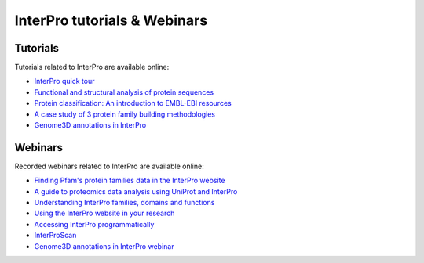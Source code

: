 ########
InterPro tutorials & Webinars
########

****
Tutorials
****

Tutorials related to InterPro are available online:

- `InterPro quick tour <https://www.ebi.ac.uk/training/online/course/interpro-quick-tour>`_
- `Functional and structural analysis of protein sequences <https://www.ebi.ac.uk/training/online/course/interpro-functional-and-structural-analysis-protei>`_
- `Protein classification: An introduction to EMBL-EBI resources <https://www.ebi.ac.uk/training/online/course/protein-classification-introduction-embl-ebi-resou>`_
- `A case study of 3 protein family building methodologies <https://www.ebi.ac.uk/training/online/course/interpro-case-study-3-protein-family-building-methodologies>`_
- `Genome3D annotations in InterPro <https://www.ebi.ac.uk/training/online/course/genome3d-annotations-interpro>`_

****
Webinars
****

Recorded webinars related to InterPro are available online:

- `Finding Pfam's protein families data in the InterPro website <https://www.ebi.ac.uk/training/events/finding-pfam-protein-families-data-interpro-website>`_
- `A guide to proteomics data analysis using UniProt and InterPro <https://www.ebi.ac.uk/training/events/guide-proteomics-data-analysis-using-uniprot-and-interpro/>`_
- `Understanding InterPro families, domains and functions <https://www.ebi.ac.uk/training/online/course/understanding-interpro-families-domains-and-functions>`_
- `Using the InterPro website in your research <https://www.ebi.ac.uk/training/online/course/using-interpro-website-your-research>`_
- `Accessing InterPro programmatically <https://www.ebi.ac.uk/training/online/course/accessing-interpro-programmatically>`_
- `InterProScan <https://www.ebi.ac.uk/training/online/course/interproscan>`_
- `Genome3D annotations in InterPro webinar <https://www.ebi.ac.uk/training/online/course/genome3d-annotations-interpro-webinar>`_
